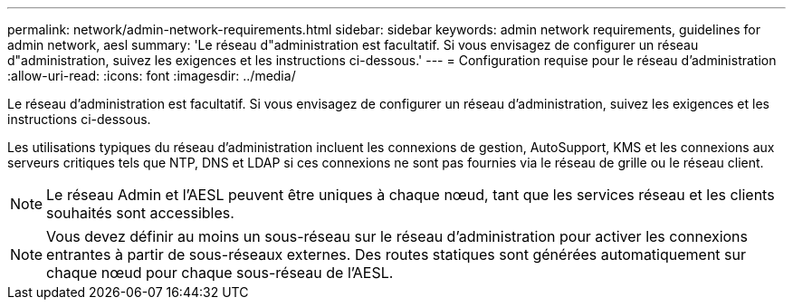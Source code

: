 ---
permalink: network/admin-network-requirements.html 
sidebar: sidebar 
keywords: admin network requirements, guidelines for admin network, aesl 
summary: 'Le réseau d"administration est facultatif. Si vous envisagez de configurer un réseau d"administration, suivez les exigences et les instructions ci-dessous.' 
---
= Configuration requise pour le réseau d'administration
:allow-uri-read: 
:icons: font
:imagesdir: ../media/


[role="lead"]
Le réseau d'administration est facultatif. Si vous envisagez de configurer un réseau d'administration, suivez les exigences et les instructions ci-dessous.

Les utilisations typiques du réseau d'administration incluent les connexions de gestion, AutoSupport, KMS et les connexions aux serveurs critiques tels que NTP, DNS et LDAP si ces connexions ne sont pas fournies via le réseau de grille ou le réseau client.


NOTE: Le réseau Admin et l'AESL peuvent être uniques à chaque nœud, tant que les services réseau et les clients souhaités sont accessibles.


NOTE: Vous devez définir au moins un sous-réseau sur le réseau d'administration pour activer les connexions entrantes à partir de sous-réseaux externes. Des routes statiques sont générées automatiquement sur chaque nœud pour chaque sous-réseau de l'AESL.
